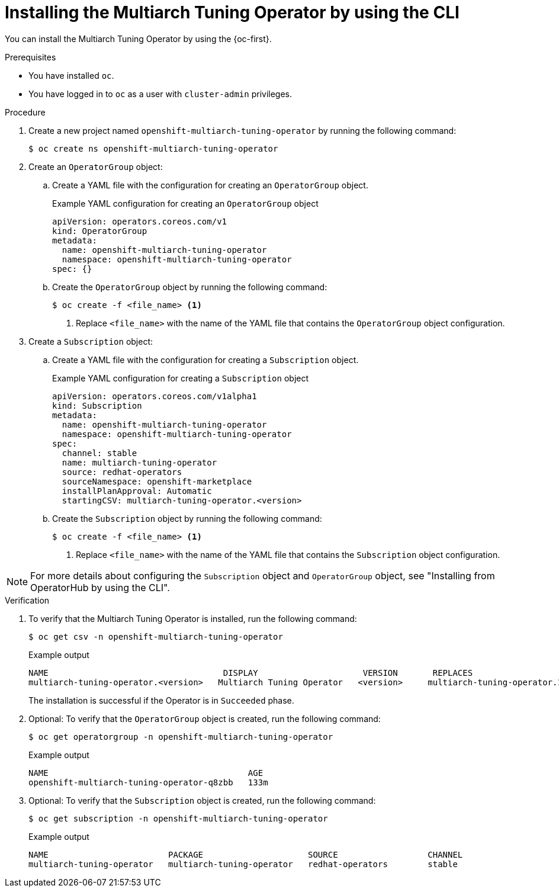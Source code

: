 //Module included in the following assemblies
//
//post_installation_configuration/multiarch-tuning-operator.adoc

:_mod-docs-content-type: PROCEDURE
[id="multi-architecture-installing-using-cli_{context}"]
= Installing the Multiarch Tuning Operator by using the CLI

You can install the Multiarch Tuning Operator by using the {oc-first}.

.Prerequisites

* You have installed `oc`.
* You have logged in to `oc` as a user with `cluster-admin` privileges.

.Procedure

. Create a new project named `openshift-multiarch-tuning-operator` by running the following command:
+
[source,terminal]
----
$ oc create ns openshift-multiarch-tuning-operator
----

. Create an `OperatorGroup` object:

.. Create a YAML file with the configuration for creating an `OperatorGroup` object.
+
.Example YAML configuration for creating an `OperatorGroup` object
[source,yaml]
----
apiVersion: operators.coreos.com/v1
kind: OperatorGroup
metadata:
  name: openshift-multiarch-tuning-operator
  namespace: openshift-multiarch-tuning-operator
spec: {}
----

.. Create the `OperatorGroup` object by running the following command:
+
[source,terminal]
----
$ oc create -f <file_name> <1>
----
<1> Replace `<file_name>` with the name of the YAML file that contains the `OperatorGroup` object configuration.

. Create a `Subscription` object:

.. Create a YAML file with the configuration for creating a `Subscription` object.
+
.Example YAML configuration for creating a `Subscription` object
[source,yaml]
----
apiVersion: operators.coreos.com/v1alpha1
kind: Subscription
metadata:
  name: openshift-multiarch-tuning-operator
  namespace: openshift-multiarch-tuning-operator
spec:
  channel: stable
  name: multiarch-tuning-operator
  source: redhat-operators
  sourceNamespace: openshift-marketplace
  installPlanApproval: Automatic
  startingCSV: multiarch-tuning-operator.<version>
----

.. Create the `Subscription` object by running the following command:
+
[source,terminal]
----
$ oc create -f <file_name> <1>
----
<1> Replace `<file_name>` with the name of the YAML file that contains the `Subscription` object configuration.

[NOTE]
====
For more details about configuring the `Subscription` object and `OperatorGroup` object, see "Installing from OperatorHub by using the CLI".
====

.Verification

. To verify that the Multiarch Tuning Operator is installed, run the following command:
+
[source,terminal]
----
$ oc get csv -n openshift-multiarch-tuning-operator
----
+
.Example output
[source,terminal]
----
NAME                                   DISPLAY                     VERSION       REPLACES                            PHASE
multiarch-tuning-operator.<version>   Multiarch Tuning Operator   <version>     multiarch-tuning-operator.1.0.0      Succeeded
----
+
The installation is successful if the Operator is in `Succeeded` phase.

. Optional: To verify that the `OperatorGroup` object is created, run the following command:
+
[source,terminal]
----
$ oc get operatorgroup -n openshift-multiarch-tuning-operator
----
+
.Example output
[source,terminal]
----
NAME                                        AGE
openshift-multiarch-tuning-operator-q8zbb   133m
----

. Optional: To verify that the `Subscription` object is created, run the following command:
+
[source,terminal]
----
$ oc get subscription -n openshift-multiarch-tuning-operator
----
+
.Example output
[source,terminal]
----
NAME                        PACKAGE                     SOURCE                  CHANNEL
multiarch-tuning-operator   multiarch-tuning-operator   redhat-operators        stable
----